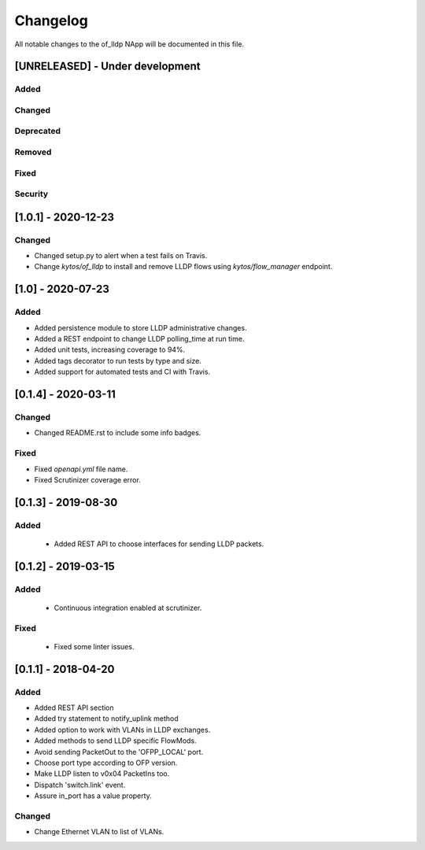 #########
Changelog
#########
All notable changes to the of_lldp NApp will be documented in this file.

[UNRELEASED] - Under development
********************************
Added
=====

Changed
=======

Deprecated
==========

Removed
=======

Fixed
=====

Security
========

[1.0.1] - 2020-12-23
********************

Changed
=======

- Changed setup.py to alert when a test fails on Travis. 
- Change `kytos/of_lldp` to install and remove LLDP flows 
  using `kytos/flow_manager` endpoint.


[1.0] - 2020-07-23
******************
Added
=====
- Added persistence module to store LLDP administrative changes.
- Added a REST endpoint to change LLDP polling_time at run time.
- Added unit tests, increasing coverage to 94%.
- Added tags decorator to run tests by type and size.
- Added support for automated tests and CI with Travis.


[0.1.4] - 2020-03-11
********************

Changed
=======
- Changed README.rst to include some info badges.

Fixed
=====
- Fixed `openapi.yml` file name.
- Fixed Scrutinizer coverage error.


[0.1.3] - 2019-08-30
********************

Added
=====
 - Added REST API to choose interfaces for sending LLDP packets.


[0.1.2] - 2019-03-15
********************

Added
=====
 - Continuous integration enabled at scrutinizer.

Fixed
=====
 - Fixed some linter issues.


[0.1.1] - 2018-04-20
********************
Added
=====
- Added REST API section
- Added try statement to notify_uplink method
- Added option to work with VLANs in LLDP exchanges.
- Added methods to send LLDP specific FlowMods.
- Avoid sending PacketOut to the 'OFPP_LOCAL' port.
- Choose port type according to OFP version.
- Make LLDP listen to v0x04 PacketIns too.
- Dispatch 'switch.link' event.
- Assure in_port has a value property.

Changed
=======
- Change Ethernet VLAN to list of VLANs.
